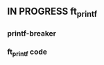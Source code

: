 ** IN PROGRESS ft_printf
DEADLINE: <2024-02-09 Fri>
:PROPERTIES:
:COLUMNS:  %40ITEM(Task) %17EFFORT(Estimated Effort){:} %CLOCKSUM(Time spent)
:Effort_ALL: 0:15 0:30 0:45 1:00 2:00 3:00 4:00 5:00 6:00 7:00 8:00 9:00 10:00 11:00 12:00 13:00 14:00 15:00 16:00 17:00 18:00 19:00 20:00 21:00 22:00 23:00 24:00 25:00 26:00 27:00 28:00 29:00 30:00 31:00 32:00 33:00 34:00 35:00 36:00 37:00 38:00 39:00 40:00 41:00 42:00 43:00 44:00 45:00 46:00 47:00 48:00 49:00 50:00 51:00 52:00 53:00 54:00 55:00 56:00 57:00 58:00 59:00 60:00 61:00 62:00 63:00 64:00 65:00 66:00 67:00 68:00 69:00 70:00 71:00 72:00 73:00 74:00 75:00 76:00 77:00 78:00 79:00 80:00 81:00 82:00 83:00 84:00 85:00 86:00 87:00 88:00 89:00 90:00 91:00 92:00 93:00 94:00 95:00 96:00 97:00 98:00 99:00 100:00
:END:
*** printf-breaker
:PROPERTIES:
:Effort:   5:00
:END:
:LOGBOOK:
CLOCK: [2024-02-07 Wed 03:20]--[2024-02-07 Wed 03:55] =>  0:35
CLOCK: [2024-02-07 Wed 02:11]--[2024-02-07 Wed 02:27] =>  0:16
CLOCK: [2024-02-07 Wed 00:18]--[2024-02-07 Wed 01:22] =>  1:04
CLOCK: [2024-02-06 Tue 22:37]--[2024-02-07 Wed 00:18] =>  1:41
CLOCK: [2024-02-06 Tue 14:40]--[2024-02-06 Tue 14:58] =>  0:18
CLOCK: [2024-02-06 Tue 10:26]--[2024-02-06 Tue 12:09] =>  1:43
CLOCK: [2024-02-06 Tue 09:53]--[2024-02-06 Tue 09:55] =>  0:02
CLOCK: [2024-02-06 Tue 09:32]--[2024-02-06 Tue 09:47] =>  0:15
CLOCK: [2024-02-06 Tue 09:22]--[2024-02-06 Tue 09:28] =>  0:06
CLOCK: [2024-02-06 Tue 08:42]--[2024-02-06 Tue 09:16] =>  0:34
CLOCK: [2024-02-02 Fri 18:10]--[2024-02-02 Fri 19:00] =>  0:50
CLOCK: [2024-02-02 Fri 17:27]--[2024-02-02 Fri 17:45] =>  0:18
CLOCK: [2024-02-02 Fri 14:42]--[2024-02-02 Fri 15:24] =>  0:42
CLOCK: [2024-02-02 Fri 13:07]--[2024-02-02 Fri 13:16] =>  0:09
CLOCK: [2024-02-02 Fri 11:24]--[2024-02-02 Fri 12:52] =>  1:28
CLOCK: [2024-02-02 Fri 10:28]--[2024-02-02 Fri 11:24] =>  0:56
:END:
*** ft_printf code
:PROPERTIES:
:EFFORT:   15:00
:END:
